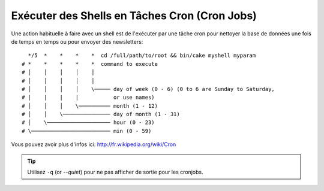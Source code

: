 Exécuter des Shells en Tâches Cron (Cron Jobs)
##############################################

Une action habituelle à faire avec un shell est de l'exécuter par une tâche
cron pour nettoyer la base de données une fois de temps en temps ou pour
envoyer des newsletters::

      */5  *    *    *    *  cd /full/path/to/root && bin/cake myshell myparam
    # *    *    *    *    *  command to execute
    # │    │    │    │    │
    # │    │    │    │    │
    # │    │    │    │    \───── day of week (0 - 6) (0 to 6 are Sunday to Saturday,
    # |    |    |    |           or use names)
    # │    │    │    \────────── month (1 - 12)
    # │    │    \─────────────── day of month (1 - 31)
    # │    \──────────────────── hour (0 - 23)
    # \───────────────────────── min (0 - 59)

Vous pouvez avoir plus d'infos ici: http://fr.wikipedia.org/wiki/Cron

.. tip::

    Utilisez ``-q`` (or `--quiet`) pour ne pas afficher de sortie pour les
    cronjobs.

.. meta::
    :title lang=fr: Lancer des Shells en tant que cronjobs
    :keywords lang=fr: tâche cron,cronjob,crontab
